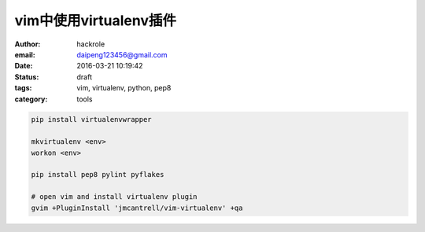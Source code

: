 vim中使用virtualenv插件
=======================

:author: hackrole
:email: daipeng123456@gmail.com
:date: 2016-03-21 10:19:42
:status: draft
:tags: vim, virtualenv, python, pep8
:category: tools


.. code-block:: bash

    pip install virtualenvwrapper

    mkvirtualenv <env>
    workon <env>

    pip install pep8 pylint pyflakes

    # open vim and install virtualenv plugin
    gvim +PluginInstall 'jmcantrell/vim-virtualenv' +qa

